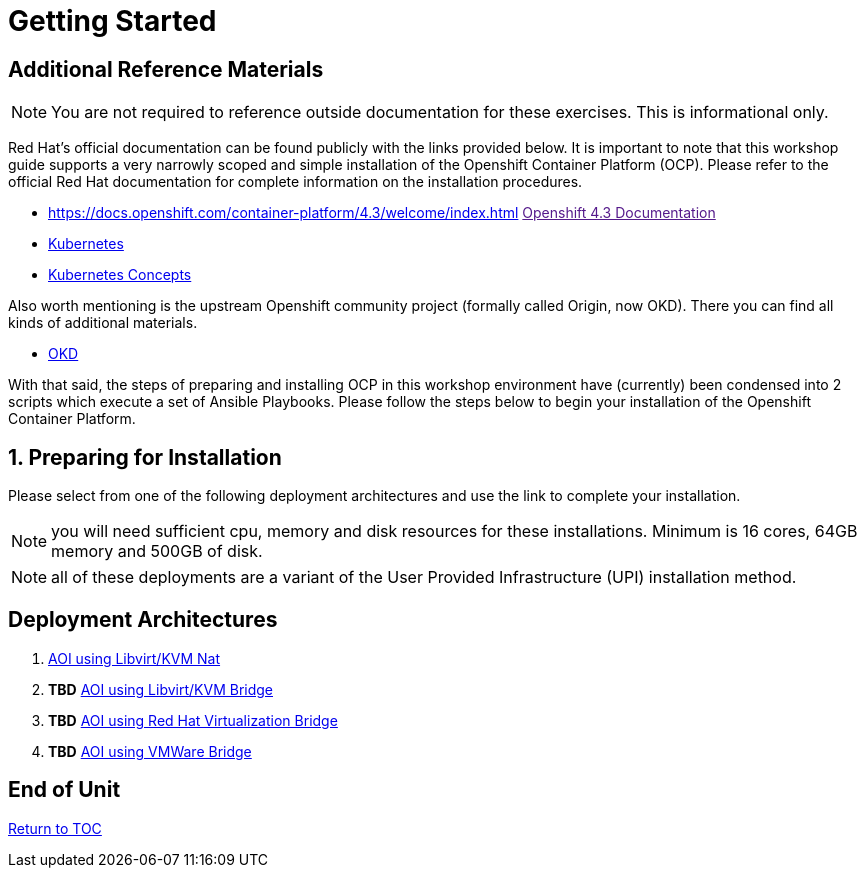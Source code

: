 :sectnums:
:sectnumlevels: 3
ifdef::env-github[]
:tip-caption: :bulb:
:note-caption: :information_source:
:important-caption: :heavy_exclamation_mark:
:caution-caption: :fire:
:warning-caption: :warning:
endif::[]

= Getting Started

[discrete]
== Additional Reference Materials

NOTE: You are not required to reference outside documentation for these exercises.  This is informational only.

Red Hat's official documentation can be found publicly with the links provided below.  It is important to note that this workshop guide supports a very narrowly scoped and simple installation of the Openshift Container Platform (OCP).  Please refer to the official Red Hat documentation for complete information on the installation procedures.


    * https://docs.openshift.com/container-platform/4.3/welcome/index.html link:[Openshift 4.3 Documentation]

    * link:https://kubernetes.io/docs/home/[Kubernetes]

    * link:https://kubernetes.io/docs/concepts/[Kubernetes Concepts]

Also worth mentioning is the upstream Openshift community project (formally called Origin, now OKD).  There you can find all kinds of additional materials.

    * link://https://www.okd.io/[OKD]

With that said, the steps of preparing and installing OCP in this workshop environment have (currently) been condensed into 2 scripts which execute a set of Ansible Playbooks.  Please follow the steps below to begin your installation of the Openshift Container Platform.

== Preparing for Installation

Please select from one of the following deployment architectures and use the link to complete your installation.

NOTE: you will need sufficient cpu, memory and disk resources for these installations.  Minimum is 16 cores, 64GB memory and 500GB of disk.  

NOTE: all of these deployments are a variant of the User Provided Infrastructure (UPI) installation method.

[discrete]
== Deployment Architectures

  . link:{includedir}/Install-AIO-Libvirt-Nat.adoc[AOI using Libvirt/KVM Nat]
  . *TBD* link:{includedir}/Install-AIO-Libvirt-Bridge.adoc[AOI using Libvirt/KVM Bridge]
  . *TBD* link:{includedir}/Install-RHV-Bridge.adoc[AOI using Red Hat Virtualization Bridge]
  . *TBD* link:{includedir}/Install-VMWare-Bridge.adoc[AOI using VMWare Bridge]
      
[discrete]
== End of Unit

link:../OCP-Workshop.adoc#toc[Return to TOC]

////
Always end files with a blank line to avoid include problems.
////

